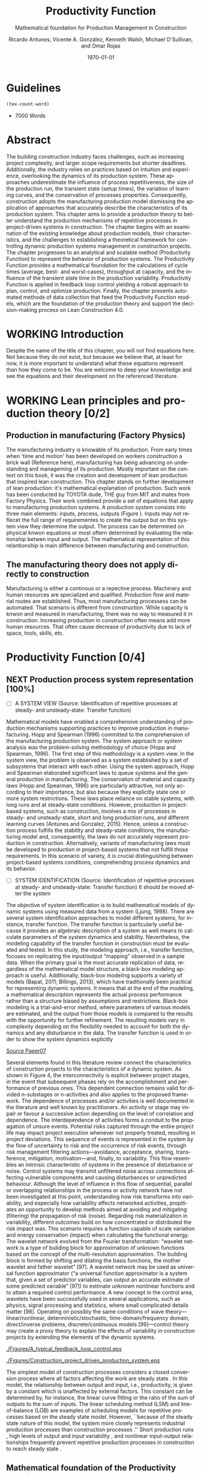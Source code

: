 :PROPERTIES:
:ID:       170029D7-DE41-4BDB-B78E-54BCEA47E375
:END:
#+OPTIONS: ':nil *:t -:t ::t <:t H:3 \n:nil ^:t arch:headline
#+OPTIONS: author:t broken-links:nil c:nil creator:nil
#+OPTIONS: d:(not "LOGBOOK") date:t e:t email:nil f:t inline:t num:t
#+OPTIONS: p:nil pri:nil prop:nil stat:t tags:t tasks:t tex:t
#+OPTIONS: timestamp:t title:t toc:t todo:nil |:t
#+LANGUAGE: en
#+SELECT_TAGS: export
#+EXCLUDE_TAGS: noexport
#+CREATOR: Emacs 26.3 (Org mode 9.1.9)

#+LATEX_COMPILER: pdflatex
#+LATEX_CLASS: article
#+LATEX_CLASS_OPTIONS:
#+LATEX_HEADER: \usepackage[a4paper,bindingoffset=0.2in,left=1in,right=1in,top=1in,bottom=1in,footskip=.25in]{geometry}
 
# #+LATEX_HEADER: \usepackage[backend=bibtex,alldates=year,sorting=nyt]{biblatex}\addbibresource{/Users/ricmagno/Documents/References/library.bib}

# This works with parencite
# #+LATEX_HEADER: \usepackage[backend=bibtex,style=authoryear,alldates=year,sorting=nyt]{biblatex}\addbibresource{/Users/ricmagno/Documents/References/library.bib}


#+LATEX_HEADER:  \usepackage[backend=biber,style=apa]{biblatex}\addbibresource{/Users/ricmagno/Documents/References/library.bib}

# #+LATEX_HEADER:\usepackage{natbib}\bibliographystyle{abbrvnat}\setcitestyle{authoryear,open={((},close={))}}\addbibresource{/Users/ricmagno/Documents/References/library.bib}

# #+LATEX_HEADER:\bibliographystyle{/Users/ricmagno/Documents/References/Styles/apa6.bst}

#+LATEX_HEADER: \addbibresource{/Users/ricmagno/Documents/References/library.bib}
#+LATEX_HEADER: \usepackage{tikz}


#+TITLE: Productivity Function
#+SUBTITLE: Mathematical foundation for Production Management in Construction
#+AUTHOR: Ricardo Antunes, Vicente A. González, Kenneth Walsh, Michael O'Sullivan, and Omar Rojas
#+DESCRIPTION: Chapter Proposal
#+KEYWORDS:
#+DATE: \today


* Guidelines
#+begin_src emacs-lisp
  (tex-count-word)
#+end_src
  - 7000 Words

* DONE Abstract
   :LOGBOOK:
   CLOCK: [2020-06-23 Tue 20:08]--[2020-06-23 Tue 20:33] =>  0:25
   :END:
   

The building construction industry faces challenges, such as increasing project complexity, and larger scope requirements but shorter deadlines. 
Additionally, the industry relies on practices based on intuition and experience, overlooking the dynamics of its production system. 
These approaches underestimate the influence of process repetitiveness, the size of the production run, the transient state (setup times), the variation of learning curves, and the conservation of processes properties. 
Consequently, construction adopts the manufacturing production model dismissing the application of approaches that accurately describe the characteristics of its production system. 
This chapter aims to provide a production theory to better understand the production mechanisms of repetitive processes in project-driven systems in construction.
The chapter begins with an examination of the existing knowledge about production models, their characteristics, and the challenges to establishing a theoretical framework for controlling dynamic production systems management in construction projects. 
The chapter progresses to an analytical and scalable method (Productivity Function) to represent the behavior of production systems. 
The Productivity Function provides a mathematical foundation for the calculations of cycle times (average, best- and worst-cases), throughput at capacity, and the influence of the transient state time in the production variability. 
Productivity Function is applied in feedback loop control yielding a robust approach to plan, control, and optimize production.
Finally, the chapter presents automated methods of data collection that feed the Productivity Function models, which are the foundation of the production theory and support the decision-making process on Lean Construction 4.0. 

* WORKING Introduction
    Despite the name of the title of this chapter, you will not find equations here.
    Not because they do not exist, but because we believe that, at least for now, it is more important to understand what these equations represent than how they come to be.
    You are welcome to deep your knownledge and see the equations and their development on the referenced literature.
* WORKING Lean principles and production theory [0/2]
** Production in manufacturing (Factory Physics)
     The manufacturing industry is knowable of its production.
     From early times when 'time and motion' has been developed on workers construction a brick wall (Reference here), manufacturing has being advancing on undestanding and manageming of its production.
     Mostly important on the context on this book, it was the creation and development of lean production that inspired lean construction.
     This chapter stands on further development of lean production: it's mathematical explanation of production.
     Such work has been conducted by TOYOTA dude, THE guy from MIT and mates from Factory Physics.
     Their work combined provide a set of equations that apply to manufacturing production systems.
     A production system consists into three main elements: inputs, process, outputs (Figure ).
     Inputs may not reflecet the full range of requirementes to create the output but on this system view they determine the output.
     The process can be determined on physical knwon equations or most oftern determined by evaluating the relationship betwen input and output.
     The mathematical representation of this relantionship is main difference between manufacturing and construction.

** The manufacturing theory does not apply directly to construction

       Manufacturing is either a continous or a repective process.
       Machinery and human resources are specialized and qualified.
       Production flow and material routes are established. 
       Thus, most manufacturing processess can be automated.
       That scenario is different from construction.
       While capacity is knwon and measured in manufacturing, there was no way to measured it in construction.
       Increasing production in construction often means add more human resources.
       That often cause decrease of productivity due to lack of space, tools, skills, etc.
* Productivity Function [0/4]
** NEXT Production process system representation [100%]

- [ ] A SYSTEM VIEW (Source: Identification of repetitive processes at steady- and unsteady-state: Transfer function)
  
Mathematical models have enabled a comprehensive understanding of production mechanisms supporting practices to improve production in manufacturing.
Hopp and Spearman (1996) committed to the comprehension of the manufacturing production system.
The system approach or system analysis was the problem-solving methodology of choice (Hopp and Spearman, 1996).
The first step of this methodology is a system view.
In the system view, the problem is observed as a system established by a set of subsystems that interact with each other.
Using the system approach, Hopp and Spearman elaborated significant laws to queue systems and the general production in manufacturing.
The conservation of material and capacity laws (Hopp and Spearman, 1996) are particularly attractive, not only according to their importance, but also because they explicitly state one or more system restrictions.
These laws place reliance on stable systems, with long runs and at steady-state conditions. However, production in project-based systems, such as construction, involves a mix of processes in steady- and unsteady-state, short and long production runs, and different learning curves (Antunes and Gonzalez, 2015).
Hence, unless a construction process fulfills the stability and steady-state conditions, the manufacturing model and, consequently, the laws do not accurately represent production in construction. Alternatively, variants of manufacturing laws must be developed to production in project-based systems that not fulfill those requirements.
In this scenario of variety, it is crucial distinguishing between project-based systems conditions, comprehending process dynamics and its behavior.


- [ ] SYSTEM IDENTIFICATION (Source: Identification of repetitive processes at steady- and unsteady-state: Transfer function)
  It should be moved after the system
  
The objective of system identification is to build mathematical models of dynamic systems using measured data from a system (Ljung, 1998).
There are several system identification approaches to model different systems, for instance, transfer function.
The transfer function is particularly useful because it provides an algebraic description of a system as well means to calculate parameters of the system dynamics and stability.
Nevertheless, the modeling capability of the transfer function in construction must be evaluated and tested.
In this study, the modeling approach, i.e., transfer function, focuses on replicating the input/output “mapping” observed in a sample data. When the primary goal is the most accurate replication of data, regardless of the mathematical model structure, a black-box modeling approach is useful.
Additionally, black-box modeling supports a variety of models (Bapat, 2011; Billings, 2013), which have traditionally been practical for representing dynamic systems.
It means that at the end of the modeling, a mathematical description represents the actual process performance rather than a structure biased by assumptions and restrictions.
Black-box modeling is a trial-and-error method, where parameters of various models are estimated, and the output from those models is compared to the results with the opportunity for further refinement. The resulting models vary in complexity depending on the flexibility needed to account for both the dynamics and any disturbance in the data.
The transfer function is used in order to show the system dynamics explicitly

_Source Paper07_
        
       Several elements found in this literature review connect the characteristics of construction projects to the characteristics of a dynamic system.
       As shown in Figure 4, the interconnectivity is explicit between project stages, in the event that subsequent phases rely on the accomplishment and performance of previous ones.
       This dependent connection remains valid for divided n-substages or n-activities and also applies to the proposed framework.
       The dependence of processes and/or activities is well documented in the literature and well known by practitioners.
       An activity or stage may impair or favour a successive action depending on the level of correlation and dependence.
       The interdependence of activities forms a conduit to the propagation of unsure events. Potential risks captured through the entire project life may impact project execution whenever not properly treated, resulting in project deviations.
       This sequence of events is represented in the system by the flow of uncertainty to risk and the occurrence of risk events, through risk management filtering actions—avoidance, acceptance, sharing, transference, mitigation, motivation—and, finally, to variability.
       This flow resembles an intrinsic characteristic of systems in the presence of disturbance or noise.
       Control systems may transmit unfiltered noise across connections affecting vulnerable components and causing disturbances or unpredicted behaviour.
       Although the level of influence in this flow of sequential, parallel or overlapping relationships in the process or activity network have not been investigated at this point, understanding how risk transforms into variability, and especially how variability affects networked activities, propitiates an opportunity to develop methods aimed at avoiding and mitigating (filtering) the propagation of risk (noise). Regarding risk materialization in variability, different outcomes build on how concentrated or distributed the risk impact was.
       This scenario requires a function capable of scale variation and energy conservation (impact) when calculating the functional energy.
       The wavelet network evolved from the Fourier transformation: “wavelet network is a type of building block for approximation of unknown functions based on the concept of the multi-resolution approximation.
       The building block is formed by shifting and dilating the basis functions, the mother wavelet and father wavelet” [97].
       A wavelet network may be used as universal function approximator (“a universal function approximator is a system that, given a set of predictor variables, can output an accurate estimate of some predicted variable” [97]) to estimate unknown nonlinear functions and to attain a required control performance.
       A new concept in the control area, wavelets have been successfully used in several applications, such as physics, signal processing and statistics, where small complicated details matter [98].
       Operating on possibly the same conditions of wave theory—linear/nonlinear, deterministic/stochastic, time-domain/frequency domain, direct/inverse problems, discrete/continuous models [99]—control theory may create a proxy theory to explain the effects of variability in construction projects by extending the elements of the dynamic systems.


#+CAPTION: Construction project-driven production system
#+NAME: fig_construction_project-driven_production_system_simple
#+ATTR_HTML: :height 300
#+ATTR_LATEX: :height 150
#+BEGIN_LATEX:
\begin{figure}
  \centering
  \begin{tikzpicture}[>=latex',every node/.append style=
      {font=\scriptsize},node distance=5mm]

  \node [input, name=input] {};
  \node [sum, right=12mm of input] (control_sum) {};
  % \node [block, right=12mm of control_sum, rounded corners] (K) {Controller \\ $K$};
  \node [block, right=3cm of control_sum, rounded corners] (G) {System \\ $G$};
  \node [dot, right=12mm of G] (snodo1) {};
  \node [output, right=of snodo1] (output) {};

  \begin{scope}[auto]
    \draw [->] (input) -- (control_sum)
    node[very near start] {$r(t)$}
    node[very near start,swap] {Reference}
    node[very near end] {$+$};
    % \draw [->] (control_sum) -- node {$e(t)$} node[swap] {Error} (K);
    \draw [->] (control_sum) -- node {$u(t)$} node[swap] {Input} (G);
    \draw [-] (G) -- node {$y(t)$} node[swap] {Output} (snodo1);
    \draw [->] (snodo1) -- (output);
    \draw [->] (snodo1) |- +(0,-1.5) -| (control_sum)
    node[near start]{}
    node[near start, swap]{}
    node[very near end] {$-$};
  \end{scope}
  \end{tikzpicture}
  \caption{Feedback loop}\label{fig:Feedback loop}
\end{figure}
#+END_LATEX



#+CAPTION: A typical feedback loop control
#+NAME: fig_a_typical_feedback_loop_control
#+ATTR_HTML: :height 300
#+ATTR_LATEX: :height 150
[[./Figures/A_typical_feedback_loop_control.eps]]


#+CAPTION:Construction project-driven production system
#+NAME: fig_construction_project-driven_production_system
#+ATTR_HTML: :height 300
#+ATTR_LATEX: :height 150
[[./Figures/Construction_project_driven_production_system.eps]]


The simplest model of construction processes considers a closed conversion process where all factors affecting the work are steady state \cite{Drewin1982}.
In this model, the relationship between output and input, i.e., productivity, is given by a constant which is unaffected by external factors.
This constant can be determined by, for instance, the linear curve fitting or the ratio of the sum of outputs to the sum of inputs.
The linear scheduling method (LSM) \cite{Harmelink1998,Su2016} and line-of-balance (LOB) \cite{Lumsden1968,Su2016,ZolfagharDolabi2014} are examples of scheduling models for repetitive processes based on the steady state model.
However, ``because of the steady state nature of this model, the system more closely represents industrial production processes than construction processes \cite{Thomas1990}.'' Short production runs \cite{Bashford2005}, high levels of output and input variability \cite{Gonzalez2009}, and nonlinear input-output relationships \cite{Bertelsen2003,Lutz1993} frequently prevent repetitive production processes in construction to reach steady state \cite{Antunes2015a,Walsh2007}.

** Mathematical foundation of the Productivity Function



Although much work has been done on production management of repetitive construction processes, more studies need to be conducted to develop equations to quantify project-driven production systems in construction.
The objective of this paper is to formulate variants of manufacturing production equations to calculate the production performance of repetitive construction processes for benchmarking purposes.
Furthermore, this paper shows the calculation of theoretical production parameters such as capacity and cycle time, as well as the influence of transient time on productivity.
The contribution of this paper to the body of knowledge are algebraic equations based on a generic model to calculate production parameters for repetitive processes in construction.


*** TODO Explain transient and steady-state
- [ ] Why the transient
  TRANSIENT STATE, STEADY-STATE, AND UNSTEADY-STATE RESPONSE
  Two parts compose a system response in the time domain, transient, and steady- or unsteady-state.
  Transient is the immediate system response to an input from an equilibrium state.
  After the transient state, a system response can assume a steady- or unsteady-state.
  In a stable system, the output tends to a constant value when $t→∞$ (Mandal, 2006).
  When the system response enters and stays in the threshold around the constant value the system reached the steady-state (Mandal, 2006).
  The time the stable system takes to reach the steady-state is the settling time, $t_s$.
  On the other hand, if the response never reaches a final value or oscillates surpassing the threshold when $t→∞$ the system is then at unsteady-state.
  Consequently, the system outputs at unsteady-state vary with time during the on-time interval even induced by an invariable input.

**** Mathematical foundation of production

 Repetitive construction projects falls into a fuzzy area where both project management and manufacturing overlap.
 Repetitive construction projects are constituted by several contractors executing processes that they are specialized in, as for instance plumbers and electricians, that in the end, build a one-of-a-kind product.
 The operations executed by several contractors are often performed repeatedly, and simultaneously at times, which stands for one of the peculiarities of repetitive projects.
 In project-driven production, the coexistent mix of characteristics from project management and manufacturing makes the management of project-driven production problematic.
 Project-driven production systems, such as repetitive construction, involve a combination of processes at transient, unsteady state, and-rarely-at steady state \citep{Antunes2015a,Antunes2015,Bashford2005,Walsh2007}.
 However, traditional construction management, at this time, utilizes practices based on the manufacturing model that lacks the mathematical foundation to model and manage production in the project-driven systems \citep{Bertelsen2003,McCray2002,Pereira2013,Ko2016}.

 - The system steady-state.
   The steady-state of a system 

**** NEXT Explain traditional methods of steady-state
# \subsubsection{Step response: Transient and steady state}

The transient is the immediate system reaction of an input change from a rest state \citep{Ogata2010}.
If the system is stable, the response will tend to a constant value, $y_{\mbox{ssv}}$, when the time, $t$, goes to infinity (Equation~\ref{eq:steady state}).
When the output reaches this value, the response is then at steady state.
The time that the system response takes from the moment the input changes to the steady state \citep{Nise2010,Ogata2010}, is the settling time, $t_s$, i.e., the duration of the transient state.
Figure~\ref{fig:Transient} shows the step analysis which is an artificial and controlled way to reproduce the transient, as well as determine the steady state response of a system represented by the Productivity Function.
In the unitary-step function, $u_{\mbox{step}}(t) \overset{\underset{\mathrm{\mathcal{L}}}{}}{\leftrightarrow} U_{\mbox{step}}(s) = 1/s$, at a time $t_0$ the input changes from 0 to 1 and then is kept constant at 1.
At $t_0$, if there is no delay, the system will notice the change in the input generating the transient response.
A physical interpretation of the step function is switching on a light by pressing a button.
Finally, if the system is stable; the output will tend to the steady state value.

\begin{equation}\label{eq:steady state}
	y_{\mbox{ssv}} = \lim_{t\rightarrow \infty} y(t)
\end{equation}


#+CAPTION: Transient analysis for unit step input \label{fig:Transient}
#+NAME: fig_FIG02StepAnalysis
#+ATTR_HTML: :height 300
#+ATTR_LATEX: :height 150 
[[./Figures/FIG02Transient_analysis.eps]]


The step function in the time domain is given by:

\begin{equation}\label{eq:Step function in time domain P7}
	u_{\mbox{step}}(t) =
	\begin{cases}
 	0, & t = 0 \\
  1, & t \ne 0
	\end{cases}.
\end{equation}

# \section{Background}
# \subsection{The dual nature of project-driven production}

The production of products or services designed to fulfill unique, or one-of-a-kind, specifications is the essence of project-driven production, also known as project-oriented manufacturing \citep{Martinez1997}.
``Repetitive construction projects are resource-driven, multi-unit projects characterized by activities which need to be performed in a sequence from unit to unit repeatedly \citep{Hajdasz2015}.'' That assumes a position in Product process matrix (Figure~\ref{fig:F01}) between manufacturing and project management, hence mixing characteristics from both sides, following the manufacturing production structure on the make-to-order (or make-to-build) demand of projects.
The product-process matrix (Figure~\ref{fig:F01}) illustrates the relationship of different products regarding their workflow and volume.
The most visible characteristic of the figure is a diagonal arrangement of the products showing a directly proportional relationship between production volume and workflow connection \citep{Kumar2009}, and also a relationship between the degree of freedom and production focus.

At the lower end of the diagonal, products are produced in high volume units and with hardly any or no differentiation at all, e.g., commodities.
Furthermore, the production process matches the characteristics of long run production \citep[p.154]{Baye2010} and economies of scale \citep[p.185]{Baye2010}.
The work stream is a continuous flow of specialized processes and equipment running at peak efficiency with stable and low variation processes \citep[pp.8-10]{Hopp2001} and relative short transients.

       
\begin{equation}\label{eq:Productivity_Function}
	P(s) = \frac{Y(s)}{U(s)} =
	\frac{(\beta_m s^m + \beta_{m-1} s^{m-1}+\ldots+\beta_0)}{(\alpha_n s^n + \alpha_{n-1} s^{n-1}+\ldots+\alpha_0)}
\end{equation}


- [ ] Transfer Function (Source: Identification of repetitive processes at steady- and unsteady-state: Transfer function)

The transfer function of a system, G, is a transformation from an input function into an output function, capable of describing an output (or multiple outputs) by an input (or multiple inputs) change, $y(t) = G(t) \star u(t)$.
Although generic, the application of the transfer function concept is restricted to systems that are represented by ordinary differential equations (Mandal, 2006).
Ordinary differential equations can represent most dynamic systems in its entirety or at least in determined operational regions producing accurate results (Altmannand Macdonald, 2005; Mandal, 2006).
As a consequence, the transfer function modeling is extensively applied in the analysis and design of systems (Ogata, 2010). A generic transfer function makes possible representing the system dynamics by algebraic equations in the frequency domain, $s$.
In the frequency domain, the convolution operation transforms into an algebraic multiplication in s, which is simpler to manipulate. Mathematically, “the transfer function of a linear system is defined as the ratio of the Laplace transform of the output, y(t), to the Laplace transform of the input, u(t), under the assumption that all initial conditions are zero” (Mandal, 2006), Equation 1.
Where the highest power of $s$ in the denominator of the transfer function is equal to n, the system is called a nth-order system.


** Modelling method [0/0]
_Source Paper04_

The objective of system identification is to build mathematical models of dynamic systems using measured data from a system \citep{Ljung1999}.
There are several system identification approaches to model a variety of systems; for instance, transfer function.
The transfer function is particularly useful because it provides an algebraic description of a system as well means to calculate parameters of the system dynamics and stability.
Nevertheless, the modeling capability of the transfer function in construction must be evaluated and tested.
In this study, the modeling approach, i.e., transfer function, focuses on replicating the input/output `mapping' observed in sample data.
When the primary goal is the most accurate replication of data, regardless of the mathematical model structure, a black-box modeling approach is useful.
Additionally, black-box modeling supports a variety of models \citep{Bapat2011, Billings2013}, which have traditionally been useful for representing dynamic systems.
At the end of the black-box modeling, a mathematical description represents the actual process performance rather than a structure biased by assumptions and restrictions.
Black-box modeling is a trial-and-error method, where parameters of various models are estimated, and the output from those models is compared to the results with the opportunity for further refinement.
The resulting models vary in complexity depending on the flexibility needed to account for both the dynamics and any disturbance in the data.
The transfer function is used to show the system dynamics explicitly.

*** Step response: Transient and steady state

The transient is the immediate system reaction of an input change from a rest state \citep{Ogata2010}.
If the system is stable, the response will tend to a constant value, $y_{\mbox{ssv}}$, when the time, $t$, goes to infinity (Equation~\ref{eq:steady state}).
When the output reaches this value, the response is then at steady state.
The time that the system response takes from the moment the input changes to the steady state \citep{Nise2010,Ogata2010}, is the settling time, $t_s$, i.e., the duration of the transient state.
Figure~\ref{fig_FIG02StepAnalysis} shows the step analysis which is an artificial and controlled way to reproduce the transient, as well as determine the steady state response of a system represented by the Productivity Function.
In the unitary-step function, $u_{\mbox{step}}(t) \overset{\underset{\mathrm{\mathcal{L}}}{}}{\leftrightarrow} U_{\mbox{step}}(s) = 1/s$, at a time $t_0$ the input changes from 0 to 1 and then is kept constant at 1.
At $t_0$, if there is no delay, the system will notice the change in the input generating the transient response.
A physical interpretation of the step function is switching on a light by pressing a button.
Finally, if the system is stable; the output will tend to the steady state value.

\begin{equation}\label{eq:steady state}
	y_{\mbox{ssv}} = \lim_{t\rightarrow \infty} y(t)
\end{equation}

The step function in the time domain is given by:

\begin{equation}\label{eq:Step function in time domain P7}
	u_{\mbox{step}}(t) =
	\begin{cases}
 	0, & t = 0 \\
  	1, & t \ne 0
	\end{cases}.
\end{equation}

** Production Theory for Construction
*** Production forecast

Forecasting is a tool that allows managers to create and access different scenarios of production result of risk impact.
Hence, forecasting supports both risk management practices for mitigating risk as the result of current progress on future completion.
Even though forecasting in construction is often inadequate and one of the weakest project controls functions \citep{ConstructionIndustryInstitute2012}.
``While there are many reasons for poor forecasting practice, one of the main causes may be the limited educational resources available on forecasting
In many textbooks and manuals, education about forecasting starts and stops with a presentation of earned value and elementary trending calculations \citep{ConstructionIndustryInstitute2012a},'' such as linear functions and averages.
The numerical estimation approach of Productivity Function can be embedded in the Project Management software or used as a stand-alone tool to forecast, access and simulate critical processes that require in-depth project controls.
As the Productivity Function models do not require anything else than the process' inputs and outputs, e.g., labor hours used to produce square meters of plastered wall, the models can be used together with project control practices such as earned value or Planned Percent Complete (PPC).
Simply by replacing the traditional steady state model by the Productivity Function, more accurate results should be obtained.
Furthermore, Dynamics Simulation, which relies on the mathematical models defined by ordinary differential equations (as the Productivity Function), have a significant role in supply chain \citep{Higuchi2004} and production in manufacturing \citep{Forrester1997}.
The application of Dynamics Simulation in construction is rare, specifically due to the lacking of mathematical models to describe the production in construction.
A gap that may be fulfilled by the Productivity Function.
While the algebraic form of Productivity Function may support the development of equations that further explain the production of project-driven processes, such as equations for capacity and cycle time.
Furthermore, the measurement and visualization of the transient state of project-driven processes support the quantitative and structured application of methods to reduce setup times, as for instance, Single Minute Exchange of Dices (SMED) and pre-fabrication \citep{Antunes2016}.

This chapter initiated as an exploration of elements in the building construction project cycle and their effect on production behavior, resulting in theoretical framework structured as a system \citep{Antunes2015a}.
This system proposed a flow of uncertainty to risk and then risk impact risk impact that would cause variability.
Following the framework, an analytical technique to describe the dynamic conditions of production in repetitive processes in projects was suggested \citep{Antunes2015}, as well as the relationship between the model characteristics and flow variability \citep{Antunes2016}.
This study is a step forward towards the development of a mathematically driven production theory for construction project management and project-driven systems defining a modeling approach and pointing out that dynamical systems theory would be useful to describe the behavior of production in construction.

*** NEXT Variability analysis
# \subsubsection{steady state value (Final Value Theorem)}

``Law (Variability): Increasing variability always degrades the performance of a production system \citep{Hopp2001}.''
In other words, the system will achieve its maximum performance when there is no variability.
That becomes evident when analyzing CV (Equation~\ref{eq:CV}): the greater the coefficient of variation, CV\@; lower is the mean output, $\bar{y}$, i.e., $\bar{y} \sim \mbox{CV}^{-1}$.
Based on the knowledge of dynamic systems, the lowest level of variation in the output (indistinctly used in this paper as throughput once the outputs of dynamic systems are time dependent) happens when the system is at steady state \citep{Nise2010,Ogata2010}.
Productivity Function can be used to determine the theoretical output at steady state, and consequently the cycle time, using the stationary conditions as shown in Equation~\ref{eq:LongRun}.

The output at steady state of a system represented by a Productivity Function in the frequency domain can be calculated using the final value theorem.
``The final value theorem provides an easy-to-use technique for determining this value without having to first invert the Laplace transform to determine the time signal \citep[p.97]{Chen2007}.''
Equation~\ref{eq:FinalValue} shows the final value theorem which gives the steady state value, $y_{\mbox{ssv}}$, in the frequency domain.

\begin{equation}\label{eq:FinalValue}
	\lim_{t\rightarrow \infty} y(t)=\lim_{s\rightarrow 0} sY(s)
\end{equation}

Replacing $Y(s) = U_{\mbox{step}}(s) \times P(s)$, where $U_{\mbox{step}}(s)$ is the step function, $1/s$: $Y(s) = 1/s \times P(s)$

\begin{equation}\label{eq:FinalValue2}
	\lim_{t\rightarrow \infty} y(t)=\lim_{s \rightarrow 0} s \frac{1}{s} \times P(s)
\end{equation}

Replacing the left side of the Equation~\ref{eq:FinalValue2} by Equation~\ref{eq:steady state} the result is the output at steady state, i.e., the system's highest throughput with lowest variation: capacity.

\begin{equation}\label{eq:Capacity}
	y_{\mbox{ssv}} = \lim_{s \rightarrow 0} P(s) = P(0)
\end{equation}
       
*** Production benchmark
*** Production plan, monitoring, and control
**** WORKING Throughput
Throughput is the output (non-defective) of a production process in a defined period \cite{Hopp2001}.
Construction scheduling accuracy strongly depends on being able to coordinate resources to determine the processes throughput \cite{Cho2011}.
When the relationship between resources and throughput can be established;
it is possible to determine the necessary resources to achieve the desired performance \cite{Cho2011}.
The production workflow in construction is segmented, i.e., job shop, where ``jobs arrive in different forms and require different tasks, and thus the equipment tends to be relatively general purpose \cite{Hayes1979},'' equipment has different productivity/availability \cite{Ok2006}, and the increased labor resource frequently causes site congestion \cite{Cho2011}.
There is an endless list of human factors that influence the labor output, such as the workers' experience, skill, and age \cite{El-Gohary2014}.

The open conversion model \cite{Kellogg1981} considers internal, external, and also unknown influences to productivity in a hierarchical arrangement.
Despite being generic and industry-comprehensive, at the operational level the complexity of inputs, such as the cost of labor, capital, energy, and materials; and output, e.g., dollars, makes the use of the open conversion model impractical \cite{Thomas1990}.
Explicitly incorporating all factors that influence productivity in a model is a challenging task.

``The relationship between inputs and outputs is very complex and, in many cases, includes some unknown combined effects \cite{Ok2006}.''
Simplifications and assumptions have to be made; however, the models are often over simplified.
 
**** WORKING Cycle-time



   

The accumulated throughput over time results in units of a service or product produced over time.
The time taken to produce one output is the cycle time.
In a continuous system, the function of the output produced is given by the integral of the output.
At steady state, where the throughput is constant, the unitary area below the curve is given by the throughput, $y_{\mbox{ssv}}$, multiplied by the cycle time (Equation~\ref{eq:Capacity}).
In other words, the area results from the time when the last output was produced, $t_{j-1}$, minus the time when the production of the current output unit finishes $t_j$, where $j$ is the denotation of an element and $j \in N^+$.
Hence, $\Delta t_j=t_j-t_{j-1}$ is the time taken to produce the $j$th-output, i.e., cycle time, $\mbox{CT}_j$.
Therefore, Equation~\ref{eq:CycleTime} is equivalent to Equation~\ref{eq:CT}.
As $y_{\mbox{ssv}}$ should determine the capacity of the system, the cycle time at steady state is the shortest production time of the system while stable, i.e., cycle time (best).

\begin{equation}\label{eq:CycleTime}
	y_{\mbox{ssv}} \times (t_j-t_{j-1}) = 1, \quad\mbox{ or }\quad \Delta t_j = 1/y_{\mbox{ssv}}
\end{equation}

Different to the steady state, the throughput of the production system varies while the system is in the transient.
The unitary area under the throughput curve can be calculated by a limited integral, with $t_{j-1}$ and $t_j$ as lower and higher limits, respectively (Equation~\ref{eq:ArtifactJ}).
As the throughput decreases, the cycle time increases.
Hence, the maximum cycle time of the production system, i.e., cycle time (worst) is found at start-up when the throughput at time $t_0$ is null.

\begin{equation}\label{eq:ArtifactJ}
	\psi_j = \int_{t_{j-1}}^{t_j} y(t)dt
\end{equation}

Considering that the production system will increase its throughput over time as per its transient curve; the cycle time (worst) is the time taken to produce the first output ($j=1$) from a rest state: $\Delta t_m = t_1-t_0$, or simply $\Delta t_j = t_1$, once $t_0 = 0$, is given by Equation~\ref{eq:Artifact1}.

\begin{equation}\label{eq:Artifact1}
	\psi_1 = \int_{0}^{t_1} y(t)dt
\end{equation}

Consequently, if the process increases its throughput as described by its transient curve, the longer it will take to reach the steady state and the smaller will be the area under the curve; hence, smaller its average output produced per time.
The average output per time can be calculated by the average function value given by Equation~\ref{eq:Artifact2}.

\begin{equation}\label{eq:Artifact2}
	\psi_{t_s} = \frac{1}{t_s} \int_{0}^{t_s} y(t)dt
\end{equation}

In other words, for processes with equal capacity, $y_{\mbox{ssv}}$, the longer the transient time, $t_{s}$, the longer is the average cycle time, $\bar{\mbox{CT}}$.
Also, for processes with equal transient time the greater the capacity, the smaller is the average cycle.
	
\begin{equation}\label{eq:CycleTime}
y_{\mbox{ssv}} \times (t_j-t_{j-1}) = 1, \quad\mbox{ or }\quad \Delta t_j = 1/y_{\mbox{ssv}}
\end{equation}

***** Average cycle-time	 
***** Worst cycle-time
***** Best cycle-time
**** WORKING Capacity
``Law (Capacity): In steady state, all plants will release work at an average rate that is strictly less than the average capacity \citep[p.]{Hopp2001}.''
Furthermore, in most cases, releasing work into the system above the capacity causes the system to become unstable \citep{Hopp2001}.
According to these definitions, it would be correct to state that a process' capability is the highest throughput achievable without the process becoming unstable.
Thus, at capacity, the process operates with optimal productivity \citep{Kisi2017}.
``The theoretical maximum productivity that would be achieved under absolutely perfect conditions in all respects (perfect weather, highly motivated, and productive labor with perfect workmanship, optimal materials, optimal equipment, no interferences from other trades, no design errors, perfect understanding of design intend, etc \ldots) \citep[p.150]{Son2011}.''

However, the variation in the efficiency of workers and equipment, actual demand, and scheduling planning and control~\cite[p.54]{Kumar2009} may prevent processes from achieving the system design capacity.
Design capacity in a manufacturing system is engineered to full-scale operating conditions.
However, the system capacity is less than the design capacity, because the full-scale operating conditions are rarely met \citep{Kumar2009}.

The capacity of project-driven processes is not engineered but based on intuition \citep{McCray2002,ProjectManagementInstitute2011}.
Regardless of the equation used for productivity measurement \citep{Thomas1990}, determining the system capacity is crucial to settling a benchmark and elaborating what the level of productivity the actual performance should be compared to \citep{Abdel-Razek2007,Olomolaiye1998,Zhao2014}.



\begin{equation}\label{eq:Capacity}
	y_{\mbox{ssv}} = \lim_{s \rightarrow 0} P(s) = P(0)
\end{equation}


* INBOX Applicability
** INBOX Automation and technology
*** INBOX Supervisory control and data acquisition (SCADA)
*** INBOX Challenges
** INBOX Decision-making support
** INBOX Benefits and impacts
* INBOX Discussion
* INBOX Conclusion

* COMMENT NOTES
  Papers:


cite:Antunes2015a

parencite:Antunes2015a

parencite:Antunes2015b

parencite:Antunes2016

parencite:Antunes2017a

parencite:Antunes2017c

parencite:Antunes2018a


* Plan
  DEADLINE: <2021-06-30 Wed>
|   | Section                               | Words | Current | Effort | Current |
|---+---------------------------------------+-------+---------+--------+---------|
|   | Plan                                  |       |         |      1 |       1 |
|   | Introduction                          |   500 |         |      4 |       2 |
|   | Lean principles and production theory |  1500 |         |      5 |         |
|   | Productivity Function                 |  2000 |         |      5 |         |
|   | Applicability                         |  1500 |         |      5 |         |
|   | Discussion                            |  1000 |         |      5 |         |
|   | Conclusion                            |   500 |         |      5 |         |
|   | Review                                |       |         |      5 |         |
|---+---------------------------------------+-------+---------+--------+---------|
| # | Total                                 |  7000 |       0 |     35 |       3 |





#+TBLFM: @>$3=vsum(@I..@II)::@>$4=vsum(@I..@II)::@>$5=vsum(@I..@II)::@>$6=vsum(@I..@II)
** 6 Section
 
* References
  
\printbibliography[title=none]

